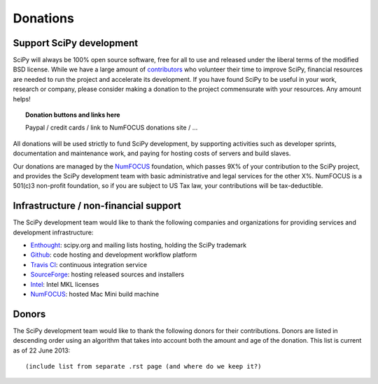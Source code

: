 =========
Donations
=========

Support SciPy development
-------------------------

SciPy will always be 100% open source software, free for all to use and
released under the liberal terms of the modified BSD license.  While we have a
large amount of `contributors <http://www.ohloh.net/p/scipy/contributors>`_ who
volunteer their time to improve SciPy, financial resources are needed to run
the project and accelerate its development.  If you have found SciPy to be
useful in your work, research or company, please consider making a donation to
the project commensurate with your resources. Any amount helps!  


.. topic:: Donation buttons and links here

   Paypal / credit cards / link to NumFOCUS donations site / ...

All donations will be used strictly to fund SciPy development, by supporting
activities such as developer sprints, documentation and maintenance work, and
paying for hosting costs of servers and build slaves.

Our donations are managed by the `NumFOCUS`_ foundation, which passes 9X% of your
contribution to the SciPy project, and provides the SciPy development team with
basic administrative and legal services for the other X%.  NumFOCUS is a
501(c)3 non-profit foundation, so if you are subject to US Tax law, your
contributions will be tax-deductible.


Infrastructure / non-financial support
--------------------------------------

The SciPy development team would like to thank the following companies and
organizations for providing services and development infrastructure:

- `Enthought`_: scipy.org and mailing lists hosting, holding the SciPy trademark
- `Github`_: code hosting and development workflow platform
- `Travis CI`_: continuous integration service
- `SourceForge`_: hosting released sources and installers
- `Intel`_: Intel MKL licenses
- `NumFOCUS`_: hosted Mac Mini build machine


Donors
------

The SciPy development team would like to thank the following donors for their
contributions. Donors are listed in descending order using an algorithm that
takes into account both the amount and age of the donation.
This list is current as of 22 June 2013::

    (include list from separate .rst page (and where do we keep it?)


..
   # end of page content; list of links below

.. _Enthought: http://www.enthought.com
.. _Github: https://github.com
.. _Travis CI: https://travis-ci.org
.. _SourceForge: http://sourceforge.net
.. _Intel: http://www.intel.com
.. _NumFOCUS: http://numfocus.org
